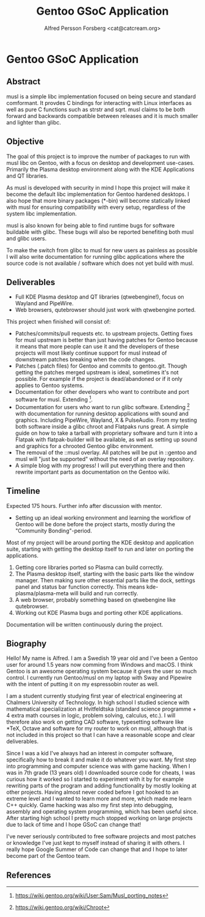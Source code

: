 #+TITLE: Gentoo GSoC Application
#+AUTHOR: Alfred Persson Forsberg <cat@catcream.org>
#+DATE:
#+OPTIONS: toc:nil
#+LATEX_HEADER: \usepackage[margin=1.0in]{geometry}
* Gentoo GSoC Application

** Abstract
musl is a simple libc implementation focused on being secure and standard comformant.
It provdes C bindings for interacting with Linux interfaces as well as pure C functions such as strstr and sqrt.
musl claims to be both forward and backwards compatible between releases and it is much smaller and lighter than glibc.

** Objective
The goal of this project is to improve the number of packages to run with musl libc on Gentoo, with a focus on desktop and development use-cases.
Primarily the Plasma desktop environment along with the KDE Applications and QT libraries.

As musl is developed with security in mind I hope this project will make it become the default libc implementation for Gentoo hardened desktops.
I also hope that more binary packages (*-bin) will become statically linked with musl for ensuring compatibility with every setup, regardless of the system libc implementation.

musl is also known for being able to find runtime bugs for software buildable with glibc. These bugs will also be reported benefiting both musl and glibc users.

To make the switch from glibc to musl for new users as painless as possible I will also write documentation for
running glibc applications where the source code is not available / software which does not yet build with musl.


** Deliverables
+ Full KDE Plasma desktop and QT libraries (qtwebengine!), focus on Wayland and PipeWire. 
+ Web browsers, qutebrowser should just work with qtwebengine ported.

This project when finished will consist of:
+ Patches/commits/pull requests etc. to upstream projects.
  Getting fixes for musl upstream is better than just having patches for Gentoo because it means that more people can use it and
  the developers of these projects will most likely continue support for musl instead of downstream patches breaking when the code changes. 
+ Patches (.patch files) for Gentoo and commits to gentoo.git.
  Though getting the patches merged upstream is ideal, sometimes it's not possible. For example if the project is dead/abandoned or
  if it only applies to Gentoo systems.
+ Documentation for other developers who want to contribute and port software for musl.
  Extending [1].
+ Documentation for users who want to run glibc software.
  Extending [2] with documentation for running desktop applications with sound and graphics. Including PipeWire, Wayland, X & PulseAudio.
  From my testing both software inside a glibc chroot and Flatpaks runs great. A simple guide on how to take a tarball with proprietary software
  and turn it into a Flatpak with flatpak-builder will be available, as well as setting up sound and graphics for a chrooted Gentoo glibc environment.
+ The removal of the ::musl overlay.
  All patches will be put in ::gentoo and musl will "just be supported" without the need of an overlay repository.
+ A simple blog with my progress! I will put everything there and then rewrite important parts as documentation on the Gentoo wiki.


** Timeline
Expected 175 hours.
Further info after discussion with mentor.

+ Setting up an ideal working environment and learning the workflow of Gentoo will be done before the project starts,
   mostly during the "Community Bonding"-period.
  
Most of my project will be around porting the KDE desktop and application suite,
starting with getting the desktop itself to run and later on porting the applications.

1. Getting core libraries ported so Plasma can build correctly.
2. The Plasma desktop itself, starting with the basic parts like the window manager.
   Then making sure other essential parts like the dock, settings panel and status bar function correctly.
   This means kde-plasma/plasma-meta will build and run correctly.
3. A web browser, probably something based on qtwebengine like qutebrowser.
4. Working out KDE Plasma bugs and porting other KDE applications.
   

Documentation will be written continuously during the project.


** Biography
Hello! My name is Alfred. I am a Swedish 19 year old and I've been a Gentoo user for around 1.5 years now comming from Windows and macOS.
I think Gentoo is an awesome operating system because it gives the user so much control.
I currently run Gentoo/musl on my laptop with Sway and Pipewire with the intent of putting it on my espressobin router as well.


I am a student currently studying first year of electrical engineering at Chalmers University of Technology.
In high school I studied science with mathematical specialization at Hvitfeldtska (standard science programme + 4 extra math courses in
logic, problem solving, calculus, etc.).
I will therefore also work on getting CAD software, typesetting software like *TeX, Octave and software for my router to work on musl,
although that is not included in this project so that I can have a reasonable scope and clear deliverables. 


Since I was a kid I've always had an interest in computer software, specifically how to break it and make it do whatever you want.
My first step into programming and computer science was with game hacking. When I was in 7th grade (13 years old) I downloaded source code for
cheats, I was curious how it worked so I started to experiment with it by for example rewriting parts of the program and adding functionality by mostly
looking at other projects.
Having almost never coded before I got hooked to an extreme level and I wanted to learn more and more, which made me learn C++ quickly.
Game hacking was also my first step into debugging, assembly and operating system programming, which has been useful since.
After starting high school I pretty much stopped working on large projects due to lack of time and I hope GSoC can change that!

I've never seriously contributed to free software projects and most patches or knowledge I've just kept to myself instead of sharing it with others.
I really hope Google Summer of Code can change that and I hope to later become part of the Gentoo team.

** References
[1] https://wiki.gentoo.org/wiki/User:Sam/Musl_porting_notes
[2] https://wiki.gentoo.org/wiki/Chroot
